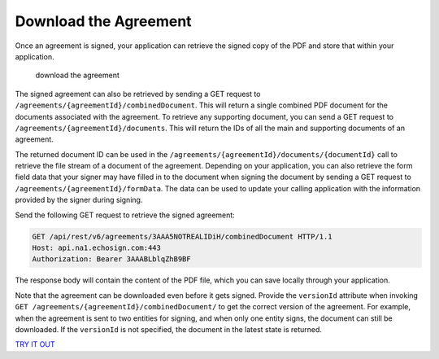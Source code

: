 Download the Agreement
======================

Once an agreement is signed, your application can retrieve the signed copy of the PDF and store that within your application.

.. figure:: ../img/sign_devguide_4.png
   :alt: download the agreement

   download the agreement

The signed agreement can also be retrieved by sending a GET request to ``/agreements/{agreementId}/combinedDocument``. This will return a single combined PDF document for the documents associated with the agreement. To retrieve any supporting document, you can send a GET request to ``/agreements/{agreementId}/documents``. This will return the IDs of all the main and supporting documents of an agreement.

The returned document ID can be used in the ``/agreements/{agreementId}/documents/{documentId}`` call to retrieve the file stream of a document of the agreement. Depending on your application, you can also retrieve the form field data that your signer may have filled in to the document when signing the document by sending a GET request to ``/agreements/{agreementId}/formData``. The data can be used to update your calling application with the information provided by the signer during signing.

Send the following GET request to retrieve the signed agreement:

.. code:: http

   GET /api/rest/v6/agreements/3AAA5NOTREALIDiH/combinedDocument HTTP/1.1
   Host: api.na1.echosign.com:443
   Authorization: Bearer 3AAABLblqZhB9BF

The response body will contain the content of the PDF file, which you can save locally through your application.

Note that the agreement can be downloaded even before it gets signed. Provide the ``versionId`` attribute when invoking ``GET /agreements/{agreementId}/combinedDocument/`` to get the correct version of the agreement. For example, when the agreement is sent to two entities for signing, and when only one entity signs, the document can still be downloaded. If the ``versionId`` is not specified, the document in the latest state is returned.

`TRY IT OUT <https://secure.na1.echosign.com/public/docs/restapi/v6#!/agreements/_0_1_2_3_4_5_6>`__
